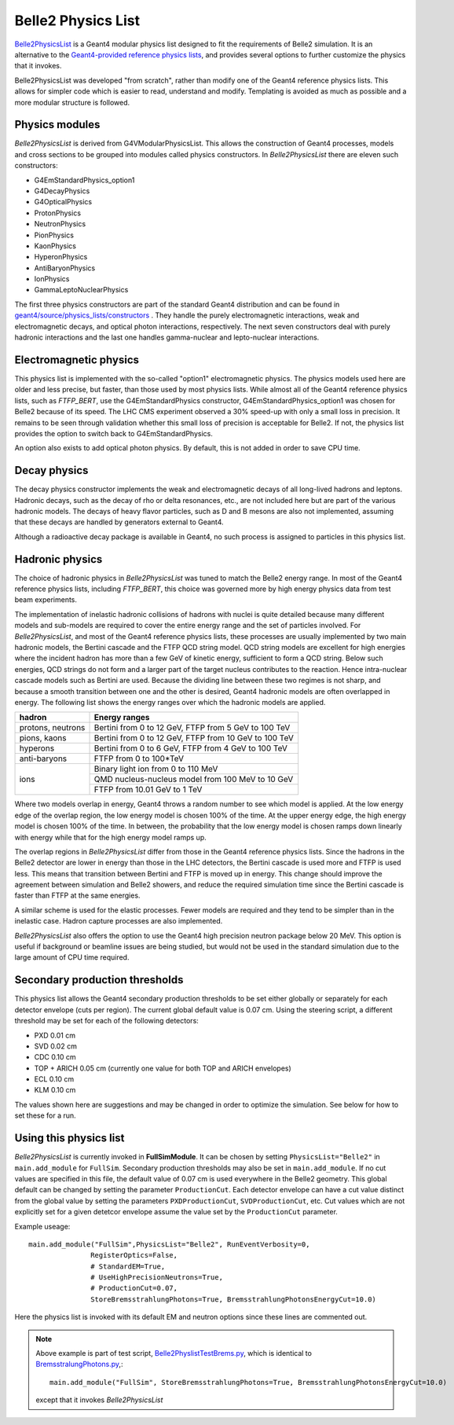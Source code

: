 Belle2 Physics List
===================

.. _Geant4-provided reference physics lists : https://geant4.web.cern.ch/node/155
.. _Belle2PhysicsList : https://gitlab.desy.de/belle2/software/basf2/-/tree/main/simulation/physicslist/src/Belle2PhysicsList.cc
.. _geant4/source/physics_lists/constructors : https://geant4.kek.jp/lxr/source/physics_lists/constructors/

`Belle2PhysicsList`_ is a Geant4 modular physics list designed to fit the requirements of
Belle2 simulation.  It is an alternative to the `Geant4-provided reference physics lists`_,
and provides several options to further customize the physics that it invokes.

Belle2PhysicsList was developed "from scratch", rather than modify one of the Geant4
reference physics lists.  This allows for simpler code which is easier to read,
understand and modify.  Templating is avoided as much as possible and a more modular
structure is followed.

Physics modules
---------------

*Belle2PhysicsList* is derived from G4VModularPhysicsList.  This allows the construction
of Geant4 processes, models and cross sections to be grouped into modules called physics
constructors.  In *Belle2PhysicsList* there are eleven such constructors:

- G4EmStandardPhysics_option1
- G4DecayPhysics
- G4OpticalPhysics
- ProtonPhysics
- NeutronPhysics
- PionPhysics
- KaonPhysics
- HyperonPhysics
- AntiBaryonPhysics
- IonPhysics
- GammaLeptoNuclearPhysics

The first three physics constructors are part of the standard Geant4 distribution and
can be found in `geant4/source/physics_lists/constructors`_ .
They handle the purely electromagnetic interactions, weak and electromagnetic decays,
and optical photon interactions, respectively.  The next seven constructors deal with
purely hadronic interactions and the last one handles gamma-nuclear and lepto-nuclear
interactions.

Electromagnetic physics
-----------------------

This physics list is implemented with the so-called "option1" electromagnetic physics.
The physics models used here are older and less precise, but faster, than those used by
most physics lists.  While almost all of the Geant4 reference physics lists, such as
*FTFP_BERT*, use the G4EmStandardPhysics constructor, G4EmStandardPhysics_option1 was
chosen for Belle2 because of its speed.  The LHC CMS experiment observed a 30% speed-up
with only a small loss in precision.  It remains to be seen through validation whether
this small loss of precision is acceptable for Belle2.  If not, the physics list
provides the option to switch back to G4EmStandardPhysics.

An option also exists to add optical photon physics.  By default, this is not added in
order to save CPU time.  

Decay physics
-------------

The decay physics constructor implements the weak and electromagnetic decays of all
long-lived hadrons and leptons.  Hadronic decays, such as the decay of rho or delta
resonances, etc., are not included here but are part of the various hadronic models.
The decays of heavy flavor particles, such as D and B mesons are also not implemented,
assuming that these decays are handled by generators external to Geant4.
  
Although a radioactive decay package is available in Geant4, no such process is assigned
to particles in this physics list.

Hadronic physics
----------------

The choice of hadronic physics in *Belle2PhysicsList* was tuned to match the Belle2 energy
range.  In most of the Geant4 reference physics lists, including *FTFP_BERT*, this choice
was governed more by high energy physics data from test beam experiments.  

The implementation of inelastic hadronic collisions of hadrons with nuclei is quite
detailed because many different models and sub-models are required to cover the entire
energy range and the set of particles involved.  For *Belle2PhysicsList*, and most of the
Geant4 reference physics lists, these processes are usually implemented by two main 
hadronic models, the Bertini cascade and the FTFP QCD string model.  QCD string models
are excellent for high energies where the incident hadron has more than a few GeV of
kinetic energy, sufficient to form a QCD string.  Below such energies, QCD strings do not
form and a larger part of the target nucleus contributes to the reaction.  Hence
intra-nuclear cascade models such as Bertini are used.  Because the dividing line
between these two regimes is not sharp, and because a smooth transition between one and
the other is desired, Geant4 hadronic models are often overlapped in energy.  The
following list shows the energy ranges over which the hadronic models are applied.

+-------------------+-------------------------------------------------------+
| hadron            |                     Energy ranges                     |
+===================+=======================================================+
| protons, neutrons | Bertini from 0 to 12 GeV, FTFP from 5 GeV to 100 TeV  |
+-------------------+-------------------------------------------------------+
|    pions, kaons   | Bertini from 0 to 12 GeV, FTFP from 10 GeV to 100 TeV |
+-------------------+-------------------------------------------------------+
|     hyperons      | Bertini from 0 to 6 GeV,  FTFP from 4 GeV to 100 TeV  |
+-------------------+-------------------------------------------------------+
|   anti-baryons    | FTFP from 0 to 100*TeV                                |
+-------------------+-------------------------------------------------------+
|                   | Binary light ion from 0 to 110 MeV                    |
|                   +-------------------------------------------------------+
|       ions        | QMD nucleus-nucleus model from 100 MeV to 10 GeV      |
|                   +-------------------------------------------------------+
|                   | FTFP from 10.01 GeV to 1 TeV                          |
+-------------------+-------------------------------------------------------+

Where two models overlap in energy, Geant4 throws a random number to see which model is
applied.  At the low energy edge of the overlap region, the low energy model is chosen
100% of the time.  At the upper energy edge, the high energy model is chosen 100% of
the time.  In between, the probability that the low energy model is chosen ramps down
linearly with energy while that for the high energy model ramps up.

The overlap regions in *Belle2PhysicsList* differ from those in the Geant4 reference
physics lists.  Since the hadrons in the Belle2 detector are lower in energy than those
in the LHC detectors, the Bertini cascade is used more and FTFP is used less.  This means
that transition between Bertini and FTFP is moved up in energy.  This change should
improve the agreement between simulation and Belle2 showers, and reduce the required
simulation time since the Bertini cascade is faster than FTFP at the same energies.

A similar scheme is used for the elastic processes.  Fewer models are required and they
tend to be simpler than in the inelastic case.  Hadron capture processes are also
implemented.

*Belle2PhysicsList* also offers the option to use the Geant4 high precision neutron
package below 20 MeV.  This option is useful if background or beamline issues are being
studied, but would not be used in the standard simulation due to the large amount of CPU
time required.

Secondary production thresholds
-------------------------------

This physics list allows the Geant4 secondary production thresholds to be set either
globally or separately for each detector envelope (cuts per region).  The current global
default value is 0.07 cm.  Using the steering script, a different threshold may be set 
for each of the following detectors:

- PXD   0.01 cm
- SVD   0.02 cm
- CDC   0.10 cm
- TOP + ARICH  0.05 cm  (currently one value for both TOP and ARICH envelopes)
- ECL   0.10 cm
- KLM   0.10 cm

The values shown here are suggestions and may be changed in order to optimize the simulation.
See below for how to set these for a run.

Using this physics list 
-----------------------

*Belle2PhysicsList* is currently invoked in **FullSimModule**.  It can be chosen by setting
``PhysicsList="Belle2"`` 
in ``main.add_module`` for ``FullSim``.
Secondary production thresholds may also be set in ``main.add_module``.
If no cut values are specified in this file, the default value of 0.07 cm is
used everywhere in the Belle2 geometry.  This global default can be changed by setting 
the parameter ``ProductionCut``.  Each detector envelope can have a cut value distinct from 
the global value by setting the parameters ``PXDProductionCut``, ``SVDProductionCut``, etc.
Cut values which are not explicitly set for a given detetcor envelope assume the value 
set by the ``ProductionCut`` parameter. 

Example useage::

   main.add_module("FullSim",PhysicsList="Belle2", RunEventVerbosity=0,
                  RegisterOptics=False,
                  # StandardEM=True,
                  # UseHighPrecisionNeutrons=True,
                  # ProductionCut=0.07,
                  StoreBremsstrahlungPhotons=True, BremsstrahlungPhotonsEnergyCut=10.0)

Here the physics list is invoked with its default EM and neutron options since these
lines are commented out.

.. note::
    
  Above example is part of test script, `Belle2PhyslistTestBrems.py <https://gitlab.desy.de/belle2/software/basf2/-/tree/main/simulation/examples/Belle2PhyslistTestBrems.py>`_, which is identical to `BremsstralungPhotons.py <https://gitlab.desy.de/belle2/software/basf2/-/tree/main/simulation/examples/BremsstralungPhotons.py>`_,:: 

   main.add_module("FullSim", StoreBremsstrahlungPhotons=True, BremsstrahlungPhotonsEnergyCut=10.0)

  except that it invokes *Belle2PhysicsList*

